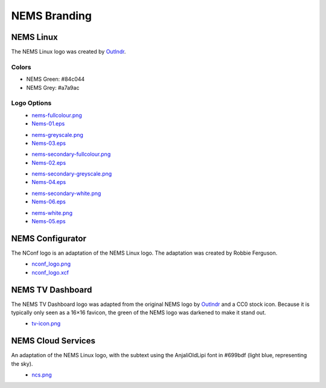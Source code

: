NEMS Branding
=============

NEMS Linux
----------

The NEMS Linux logo was created
by `Outlndr <https://www.outlndr.com/>`__.

Colors
~~~~~~

-  NEMS Green: #84c044
-  NEMS Grey: #a7a9ac

Logo Options
~~~~~~~~~~~~
.. figure:: ../../img/nems-fullcolour_sm.png
  :width: 150
  :align: left
  :alt: NEMS Full Colour Small

-  `nems-fullcolour.png <https://docs.nemslinux.com/_detail/nems-fullcolour.png?id=branding>`__
-  `Nems-01.eps <https://docs.nemslinux.com/_detail/Nems-01.eps?id=branding>`__

.. figure:: ../../img/nems-greyscale_sm.png
  :align: left
  :alt: NEMS Greyscale Small

-  `nems-greyscale.png <https://docs.nemslinux.com/_detail/nems-greyscale.png?id=branding>`__
-  `Nems-03.eps <https://docs.nemslinux.com/_detail/Nems-03.eps?id=branding>`__

.. figure:: ../../img/nems-secondary-fullcolour_sm.png
  :width: 150
  :align: left
  :alt: NEMS Secondary Full Colour Small

-  `nems-secondary-fullcolour.png <https://docs.nemslinux.com/_detail/nems-secondary-fullcolour.png?id=branding>`__
-  `Nems-02.eps <https://docs.nemslinux.com/_detail/Nems-02.eps?id=branding>`__

.. figure:: ../../img/nems-secondary-greyscale_sm.png
  :width: 150
  :align: left
  :alt: NEMS Secondary Greyscale Small

-  `nems-secondary-greyscale.png <https://docs.nemslinux.com/_detail/nems-secondary-greyscale.png?id=branding>`__
-  `Nems-04.eps <https://docs.nemslinux.com/_detail/Nems-04.eps?id=branding>`__

.. figure:: ../../img/nems-secondary-white_sm.png
  :width: 150
  :align: left
  :alt: NEMS Secondary White Small

-  `nems-secondary-white.png <https://docs.nemslinux.com/_detail/nems-secondary-white.png?id=branding>`__
-  `Nems-06.eps <https://docs.nemslinux.com/_detail/Nems-06.eps?id=branding>`__

.. figure:: ../../img/nems-white_sm.png
  :width: 150
  :align: left
  :alt: NEMS White Small

-  `nems-white.png <https://docs.nemslinux.com/_detail/nems-white.png?id=branding>`__
-  `Nems-05.eps <https://docs.nemslinux.com/_detail/Nems-05.eps?id=branding>`__

NEMS Configurator
-----------------

The NConf logo is an adaptation of the NEMS Linux logo. The adaptation
was created by Robbie Ferguson.

.. figure:: ../../img/nconf_logo_sm.png
  :width: 150
  :align: left
  :alt: NEMS Configurator

-  `nconf_logo.png <https://docs.nemslinux.com/_detail/nconf_logo.png?id=branding>`__
-  `nconf_logo.xcf <https://docs.nemslinux.com/_detail/nconf_logo.xcf?id=branding>`__

NEMS TV Dashboard
-----------------

The NEMS TV Dashboard logo was adapted from the original NEMS logo
by `Outlndr <https://www.outlndr.com/>`__ and a CC0 stock icon. Because
it is typically only seen as a 16×16 favicon, the green of the NEMS logo
was darkened to make it stand out.

.. figure:: ../../img/tv-icon.png
  :width: 150
  :align: left
  :alt: TV Icon

-  `tv-icon.png <https://docs.nemslinux.com/_detail/tv-icon.png?id=branding>`__

NEMS Cloud Services
-------------------

An adaptation of the NEMS Linux logo, with the subtext using the
AnjaliOldLipi font in #699bdf (light blue, representing the sky).

.. figure:: ../../img/ncs_sm.png
  :width: 150
  :align: left
  :alt: NEMS Cloud Services

-  `ncs.png <https://docs.nemslinux.com/_detail/ncs.png?id=branding>`__
